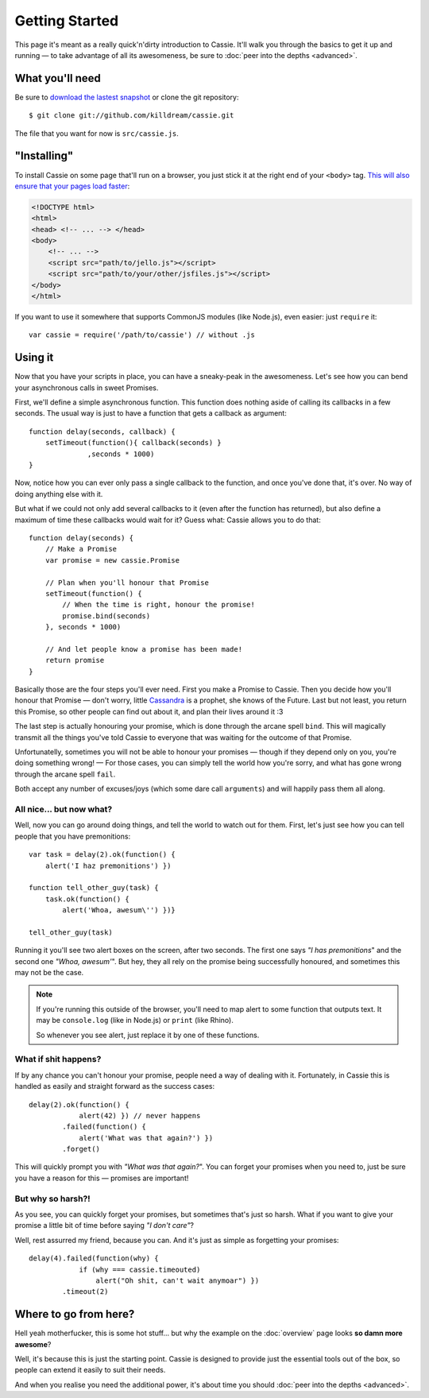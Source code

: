 Getting Started
===============

This page it's meant as a really quick'n'dirty introduction to
Cassie. It'll walk you through the basics to get it up and running — to
take advantage of all its awesomeness, be sure to :doc:`peer into the
depths <advanced>`.


What you'll need
----------------

Be sure to `download the lastest snapshot`_ or clone the git
repository::

    $ git clone git://github.com/killdream/cassie.git

The file that you want for now is ``src/cassie.js``.

.. _download the lastest snapshot: https://github.com/killdream/cassie/zipball/master


"Installing"
------------

To install Cassie on some page that'll run on a browser, you just stick
it at the right end of your ``<body>`` tag. `This will also ensure that
your pages load faster`_:

.. code-block:: html

    <!DOCTYPE html>
    <html>
    <head> <!-- ... --> </head>
    <body>
        <!-- ... -->
        <script src="path/to/jello.js"></script>
        <script src="path/to/your/other/jsfiles.js"></script>
    </body>
    </html>

If you want to use it somewhere that supports CommonJS modules (like
Node.js), even easier: just ``require`` it::

    var cassie = require('/path/to/cassie') // without .js

.. _This will also ensure that your pages load faster: http://developer.yahoo.com/performance/rules.html#js_bottom


Using it
--------

Now that you have your scripts in place, you can have a sneaky-peak in
the awesomeness. Let's see how you can bend your asynchronous calls in
sweet Promises.

First, we'll define a simple asynchronous function. This function does
nothing aside of calling its callbacks in a few seconds. The usual way
is just to have a function that gets a callback as argument::

    function delay(seconds, callback) {
        setTimeout(function(){ callback(seconds) }
                  ,seconds * 1000)
    }

Now, notice how you can ever only pass a single callback to the
function, and once you've done that, it's over. No way of doing anything
else with it.

But what if we could not only add several callbacks to it (even after
the function has returned), but also define a maximum of time these
callbacks would wait for it? Guess what: Cassie allows you to do that::

    function delay(seconds) {
        // Make a Promise
        var promise = new cassie.Promise

        // Plan when you'll honour that Promise
        setTimeout(function() {
            // When the time is right, honour the promise!
            promise.bind(seconds)
        }, seconds * 1000)

        // And let people know a promise has been made!
        return promise
    }

Basically those are the four steps you'll ever need. First you make a
Promise to Cassie. Then you decide how you'll honour that Promise —
don't worry, little `Cassandra`_ is a prophet, she knows of the
Future. Last but not least, you return this Promise, so other people can
find out about it, and plan their lives around it :3

The last step is actually honouring your promise, which is done through
the arcane spell ``bind``. This will magically transmit all the things
you've told Cassie to everyone that was waiting for the outcome of that
Promise.

Unfortunatelly, sometimes you will not be able to honour your promises —
though if they depend only on you, you're doing something wrong! — For
those cases, you can simply tell the world how you're sorry, and what
has gone wrong through the arcane spell ``fail``.

Both accept any number of excuses/joys (which some dare call
``arguments``) and will happily pass them all along.


.. _Cassandra: http://en.wikipedia.org/wiki/Cassandra


All nice... but now what?
'''''''''''''''''''''''''

Well, now you can go around doing things, and tell the world to watch
out for them. First, let's just see how you can tell people that you
have premonitions::

    var task = delay(2).ok(function() {
        alert('I haz premonitions') })

    function tell_other_guy(task) {
        task.ok(function() {
            alert('Whoa, awesum\'') })}

    tell_other_guy(task)


Running it you'll see two alert boxes on the screen, after two
seconds. The first one says *"I has premonitions*" and the second one
*"Whoa, awesum'*". But hey, they all rely on the promise being
successfully honoured, and sometimes this may not be the case.

.. note::
   If you're running this outside of the browser, you'll need to map
   alert to some function that outputs text. It may be ``console.log``
   (like in Node.js) or ``print`` (like Rhino).

   So whenever you see alert, just replace it by one of these
   functions.


What if shit happens?
'''''''''''''''''''''

If by any chance you can't honour your promise, people need a way of
dealing with it. Fortunately, in Cassie this is handled as easily and
straight forward as the success cases::

    delay(2).ok(function() {
                alert(42) }) // never happens
            .failed(function() {
                alert('What was that again?') })
            .forget()

This will quickly prompt you with *"What was that again?*". You can
forget your promises when you need to, just be sure you have a reason
for this — promises are important!


But why so harsh?!
''''''''''''''''''

As you see, you can quickly forget your promises, but sometimes that's
just so harsh. What if you want to give your promise a little bit of
time before saying *"I don't care"*?

Well, rest assurred my friend, because you can. And it's just as simple
as forgetting your promises::

    delay(4).failed(function(why) {
                if (why === cassie.timeouted)
                    alert("Oh shit, can't wait anymoar") })
            .timeout(2)


Where to go from here?
----------------------

Hell yeah motherfucker, this is some hot stuff... but why the example on
the :doc:`overview` page looks **so damn more awesome**?

Well, it's because this is just the starting point. Cassie is designed
to provide just the essential tools out of the box, so people can extend
it easily to suit their needs.

And when you realise you need the additional power, it's about time you
should :doc:`peer into the depths <advanced>`.
